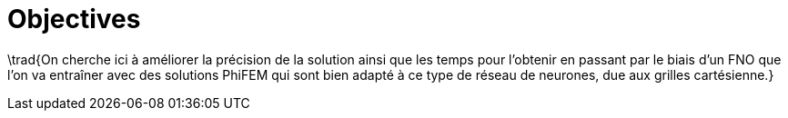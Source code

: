 = Objectives
:stem: latexmath
:xrefstyle: short

\trad{On cherche ici à améliorer la précision de la solution ainsi que les temps pour l'obtenir en passant par le biais d'un FNO que l'on va entraîner avec des solutions PhiFEM qui sont bien adapté à ce type de réseau de neurones, due aux grilles cartésienne.}